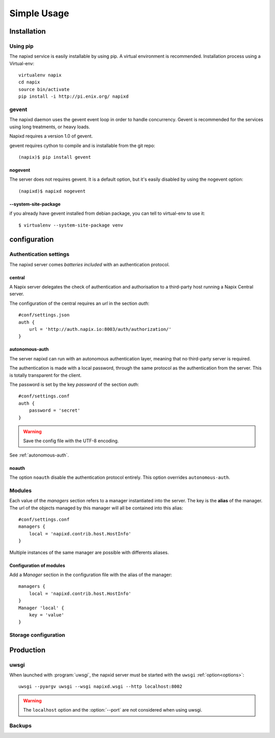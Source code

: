 =============
Simple Usage
=============

Installation
============

Using pip
---------

The napixd service is easily installable by using pip.
A virtual environment is recommended.
Installation process using a Virtual-env::

    virtualenv napix
    cd napix
    source bin/activate
    pip install -i http://pi.enix.org/ napixd

.. _usage-gevent:

gevent
------

The napixd daemon uses the gevent event loop in order to handle concurrency.
Gevent is recommended for the services using long treatments, or heavy loads.

Napixd requires a version 1.0 of gevent.

gevent requires cython to compile and is installable from the git repo::

    (napix)$ pip install gevent

nogevent
^^^^^^^^

The server does not requires gevent.
It is a default option, but it's easily disabled by using the nogevent option::

    (napixd)$ napixd nogevent


--system-site-package
^^^^^^^^^^^^^^^^^^^^^

if you already have gevent installed from debian package,
you can tell to virtual-env to use it::

    $ virtualenv --system-site-package venv


configuration
=============

Authentication settings
-----------------------

The napixd server comes *batteries included* with an authentication protocol.

central
^^^^^^^

A Napix server delegates the check of authentication and authorisation
to a third-party host running a Napix Central server.

The configuration of the central requires an *url* in the section *auth*::

    #conf/settings.json
    auth {
        url = 'http://auth.napix.io:8003/auth/authorization/'
    }

autonomous-auth
^^^^^^^^^^^^^^^

The server napixd can run with an autonomous authentication layer,
meaning that no third-party server is required.

The authentication is made with a local password,
through the same protocol as the authentication from the server.
This is totally transparent for the client.

The password is set by the key *password* of the section *auth*::

    #conf/settings.conf
    auth {
        password = 'secret'
    }

.. warning::

   Save the config file with the UTF-8 encoding.


See :ref:`autonomous-auth`.

noauth
^^^^^^^

The option ``noauth`` disable the authentication protocol entirely.
This option overrides ``autonomous-auth``.

Modules
-------

Each value of the *managers* section refers to a manager instantiated into the server.
The key is the **alias** of the manager.
The url of the objects managed by this manager will all be contained into this alias::

    #conf/settings.conf
    managers {
        local = 'napixd.contrib.host.HostInfo'
    }

Multiple instances of the same manager are possible with differents aliases.

Configuration of modules
^^^^^^^^^^^^^^^^^^^^^^^^

Add a *Manager* section in the configuration file with the alias of the manager::

    managers {
        local = 'napixd.contrib.host.HostInfo'
    }
    Manager 'local' {
        key = 'value'
    }

Storage configuration
---------------------

Production
==========

uwsgi
-----

When launched with :program:`uwsgi`, the napxid server must be started with the ``uwsgi`` :ref:`option<options>`::

    uwsgi --pyargv uwsgi --wsgi napixd.wsgi --http localhost:8002

.. warning::

   The ``localhost`` option and the :option:`--port` are not considered when using uwsgi.

Backups
-------
